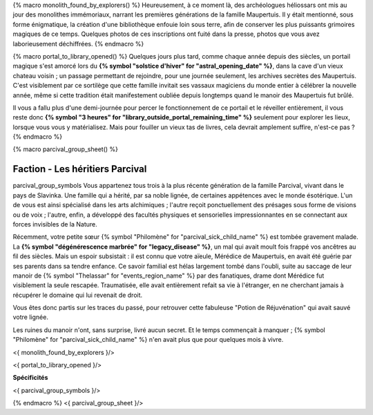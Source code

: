 {% macro monolith_found_by_explorers() %}
Heureusement, à ce moment là, des archéologues héliossars ont mis au jour des monolithes immémoriaux, narrant les premières générations de la famille Maupertuis. Il y était mentionné, sous forme énigmatique, la création d'une bibliothèque enfouie loin sous terre, afin de conserver les plus puissants grimoires magiques de ce temps. Quelques photos de ces inscriptions ont fuité dans la presse, photos que vous avez laborieusement déchiffrées.
{% endmacro %}


{% macro portal_to_library_opened() %}
Quelques jours plus tard, comme chaque année depuis des siècles, un portail magique s'est amorcé lors du **{% symbol "solstice d'hiver" for "astral_opening_date" %}**, dans la cave d'un vieux chateau voisin ; un passage permettant de rejoindre, pour une journée seulement, les archives secrètes des Maupertuis. C'est visiblement par ce sortilège que cette famille invitait ses vassaux magiciens du monde entier à célébrer la nouvelle année, même si cette tradition était manifestement oubliée depuis longtemps quand le manoir des Maupertuis fut brûlé.

Il vous a fallu plus d'une demi-journée pour percer le fonctionnement de ce portail et le réveiller entièrement, il vous reste donc **{% symbol "3 heures" for "library_outside_portal_remaining_time" %}** seulement pour explorer les lieux, lorsque vous vous y matérialisez. Mais pour fouiller un vieux tas de livres, cela devrait amplement suffire, n'est-ce pas ?
{% endmacro %}


{% macro parcival_group_sheet() %}

Faction - Les héritiers Parcival
============================================
parcival_group_symbols
Vous appartenez tous trois à la plus récente génération de la famille Parcival, vivant dans le pays de Slavinka. Une famille qui a hérité, par sa noble lignée, de certaines appétences avec le monde ésotérique.
L'un de vous est ainsi spécialisé dans les arts alchimiques ; l'autre reçoit ponctuellement des présages sous forme de visions ou de voix ; l'autre, enfin, a développé des facultés physiques et sensorielles impressionnantes en se connectant aux forces invisibles de la Nature.

Récemment, votre petite sœur {% symbol "Philomène" for "parcival_sick_child_name" %} est tombée gravement malade. La **{% symbol "dégénérescence marbrée" for "legacy_disease" %}**, un mal qui avait moult fois frappé vos ancêtres au fil des siècles. Mais un espoir subsistait : il est connu que votre aïeule, Mérédice de Maupertuis, en avait été guérie par ses parents dans sa tendre enfance. Ce savoir familial est hélas largement tombé dans l'oubli, suite au saccage de leur manoir de {% symbol "Thelassar" for "events_region_name" %} par des fanatiques, drame dont Mérédice fut visiblement la seule rescapée. Traumatisée, elle avait entièrement refait sa vie à l'étranger, en ne cherchant jamais à récupérer le domaine qui lui revenait de droit.

Vous êtes donc partis sur les traces du passé, pour retrouver cette fabuleuse "Potion de Réjuvénation" qui avait sauvé votre lignée.

Les ruines du manoir n'ont, sans surprise, livré aucun secret. Et le temps commençait à manquer ; {% symbol "Philomène" for "parcival_sick_child_name" %} n'en avait plus que pour quelques mois à vivre.

<{ monolith_found_by_explorers }/>

<{ portal_to_library_opened }/>

**Spécificités**

<{ parcival_group_symbols }/>

{% endmacro %}
<{ parcival_group_sheet }/>
